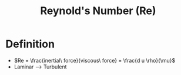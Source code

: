 :PROPERTIES:
:ID:       d95fb5de-331f-41e6-9375-47e6f13500a5
:END:
#+title: Reynold's Number (Re)
* Definition
- $Re = \frac{inertial\ force}{viscous\ force} = \frac{d u \rho}{\mu}$
- Laminar --> Turbulent
